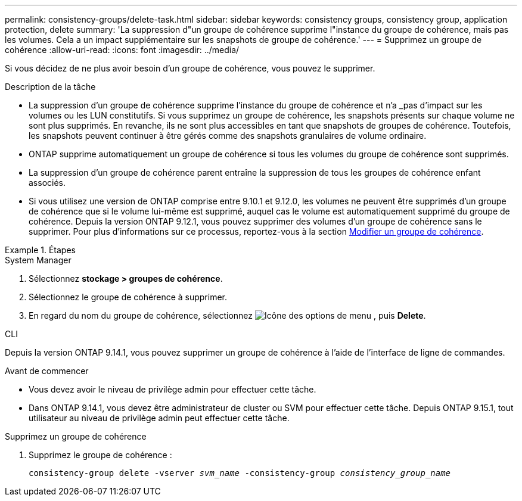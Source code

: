 ---
permalink: consistency-groups/delete-task.html 
sidebar: sidebar 
keywords: consistency groups, consistency group, application protection, delete 
summary: 'La suppression d"un groupe de cohérence supprime l"instance du groupe de cohérence, mais pas les volumes. Cela a un impact supplémentaire sur les snapshots de groupe de cohérence.' 
---
= Supprimez un groupe de cohérence
:allow-uri-read: 
:icons: font
:imagesdir: ../media/


[role="lead"]
Si vous décidez de ne plus avoir besoin d'un groupe de cohérence, vous pouvez le supprimer.

.Description de la tâche
* La suppression d'un groupe de cohérence supprime l'instance du groupe de cohérence et n'a _pas d'impact sur les volumes ou les LUN constitutifs. Si vous supprimez un groupe de cohérence, les snapshots présents sur chaque volume ne sont plus supprimés. En revanche, ils ne sont plus accessibles en tant que snapshots de groupes de cohérence. Toutefois, les snapshots peuvent continuer à être gérés comme des snapshots granulaires de volume ordinaire.
* ONTAP supprime automatiquement un groupe de cohérence si tous les volumes du groupe de cohérence sont supprimés.
* La suppression d'un groupe de cohérence parent entraîne la suppression de tous les groupes de cohérence enfant associés.
* Si vous utilisez une version de ONTAP comprise entre 9.10.1 et 9.12.0, les volumes ne peuvent être supprimés d'un groupe de cohérence que si le volume lui-même est supprimé, auquel cas le volume est automatiquement supprimé du groupe de cohérence. Depuis la version ONTAP 9.12.1, vous pouvez supprimer des volumes d'un groupe de cohérence sans le supprimer. Pour plus d'informations sur ce processus, reportez-vous à la section xref:modify-task.html[Modifier un groupe de cohérence].


.Étapes
[role="tabbed-block"]
====
.System Manager
--
. Sélectionnez *stockage > groupes de cohérence*.
. Sélectionnez le groupe de cohérence à supprimer.
. En regard du nom du groupe de cohérence, sélectionnez image:../media/icon_kabob.gif["Icône des options de menu"] , puis *Delete*.


--
.CLI
--
Depuis la version ONTAP 9.14.1, vous pouvez supprimer un groupe de cohérence à l'aide de l'interface de ligne de commandes.

.Avant de commencer
* Vous devez avoir le niveau de privilège admin pour effectuer cette tâche.
* Dans ONTAP 9.14.1, vous devez être administrateur de cluster ou SVM pour effectuer cette tâche. Depuis ONTAP 9.15.1, tout utilisateur au niveau de privilège admin peut effectuer cette tâche.


.Supprimez un groupe de cohérence
. Supprimez le groupe de cohérence :
+
`consistency-group delete -vserver _svm_name_ -consistency-group _consistency_group_name_`



--
====